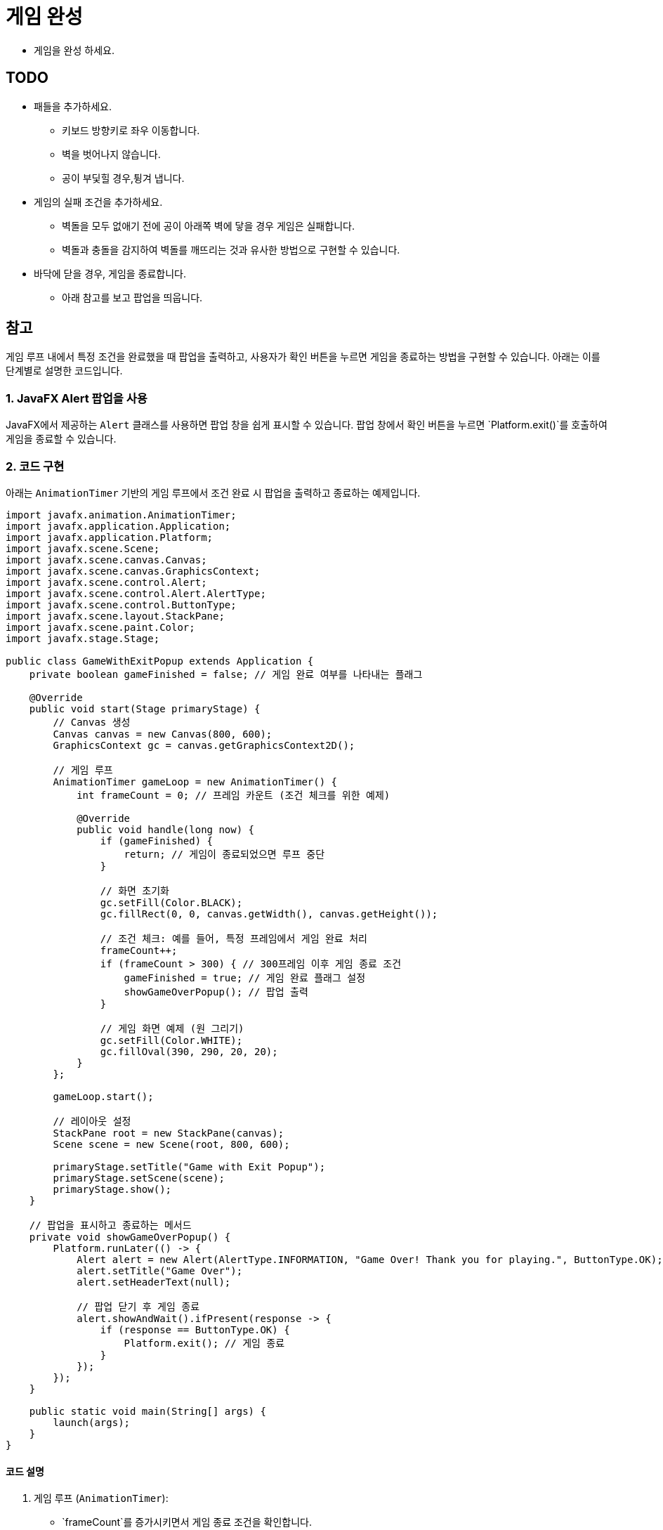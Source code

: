 = 게임 완성

* 게임을 완성 하세요.

== TODO

* 패들을 추가하세요.
** 키보드 방향키로 좌우 이동합니다.
** 벽을 벗어나지 않습니다.
** 공이 부딫힐 경우,튕겨 냅니다.
* 게임의 실패 조건을 추가하세요.
** 벽돌을 모두 없애기 전에 공이 아래쪽 벽에 닿을 경우 게임은 실패합니다.
** 벽돌과 충돌을 감지하여 벽돌를 깨뜨리는 것과 유사한 방법으로 구현할 수 있습니다.
* 바닥에 닫을 경우, 게임을 종료합니다.
** 아래 참고를 보고 팝업을 띄웁니다.


== 참고

게임 루프 내에서 특정 조건을 완료했을 때 팝업을 출력하고, 사용자가 확인 버튼을 누르면 게임을 종료하는 방법을 구현할 수 있습니다. 아래는 이를 단계별로 설명한 코드입니다.

=== 1. JavaFX Alert 팝업을 사용
JavaFX에서 제공하는 `Alert` 클래스를 사용하면 팝업 창을 쉽게 표시할 수 있습니다. 팝업 창에서 확인 버튼을 누르면 `Platform.exit()`를 호출하여 게임을 종료할 수 있습니다.

=== 2. 코드 구현
아래는 `AnimationTimer` 기반의 게임 루프에서 조건 완료 시 팝업을 출력하고 종료하는 예제입니다.

[source,java]
----
import javafx.animation.AnimationTimer;
import javafx.application.Application;
import javafx.application.Platform;
import javafx.scene.Scene;
import javafx.scene.canvas.Canvas;
import javafx.scene.canvas.GraphicsContext;
import javafx.scene.control.Alert;
import javafx.scene.control.Alert.AlertType;
import javafx.scene.control.ButtonType;
import javafx.scene.layout.StackPane;
import javafx.scene.paint.Color;
import javafx.stage.Stage;

public class GameWithExitPopup extends Application {
    private boolean gameFinished = false; // 게임 완료 여부를 나타내는 플래그

    @Override
    public void start(Stage primaryStage) {
        // Canvas 생성
        Canvas canvas = new Canvas(800, 600);
        GraphicsContext gc = canvas.getGraphicsContext2D();

        // 게임 루프
        AnimationTimer gameLoop = new AnimationTimer() {
            int frameCount = 0; // 프레임 카운트 (조건 체크를 위한 예제)

            @Override
            public void handle(long now) {
                if (gameFinished) {
                    return; // 게임이 종료되었으면 루프 중단
                }

                // 화면 초기화
                gc.setFill(Color.BLACK);
                gc.fillRect(0, 0, canvas.getWidth(), canvas.getHeight());

                // 조건 체크: 예를 들어, 특정 프레임에서 게임 완료 처리
                frameCount++;
                if (frameCount > 300) { // 300프레임 이후 게임 종료 조건
                    gameFinished = true; // 게임 완료 플래그 설정
                    showGameOverPopup(); // 팝업 출력
                }

                // 게임 화면 예제 (원 그리기)
                gc.setFill(Color.WHITE);
                gc.fillOval(390, 290, 20, 20);
            }
        };

        gameLoop.start();

        // 레이아웃 설정
        StackPane root = new StackPane(canvas);
        Scene scene = new Scene(root, 800, 600);

        primaryStage.setTitle("Game with Exit Popup");
        primaryStage.setScene(scene);
        primaryStage.show();
    }

    // 팝업을 표시하고 종료하는 메서드
    private void showGameOverPopup() {
        Platform.runLater(() -> {
            Alert alert = new Alert(AlertType.INFORMATION, "Game Over! Thank you for playing.", ButtonType.OK);
            alert.setTitle("Game Over");
            alert.setHeaderText(null);

            // 팝업 닫기 후 게임 종료
            alert.showAndWait().ifPresent(response -> {
                if (response == ButtonType.OK) {
                    Platform.exit(); // 게임 종료
                }
            });
        });
    }

    public static void main(String[] args) {
        launch(args);
    }
}
----

==== 코드 설명
1. 게임 루프 (`AnimationTimer`):
** `frameCount`를 증가시키면서 게임 종료 조건을 확인합니다.
** 조건이 충족되면 `gameFinished` 플래그를 설정해 루프를 멈춥니다.

2. `showGameOverPopup` 메서드:
** `Platform.runLater`를 사용해 JavaFX UI 스레드에서 팝업을 표시합니다.
** `Alert` 팝업의 `OK` 버튼을 누르면 `Platform.exit()`를 호출해 애플리케이션을 종료합니다.

3. 팝업 동작:
** `AlertType.INFORMATION`을 사용해 간단한 메시지와 버튼을 표시.
** `ButtonType.OK`를 사용해 확인 버튼만 포함.

==== 결과
- 300프레임 이후 팝업 창이 나타납니다.
- 팝업 창에서 "OK" 버튼을 누르면 게임이 종료됩니다.

==== 응용
1. 조건을 변경:
** 게임 점수, 시간 제한 또는 사용자 입력 조건에 따라 `gameFinished`를 설정.
2. 팝업 디자인 변경:
** 팝업 메시지나 스타일을 변경.
3. 재시작 버튼 추가:
** 팝업에서 "재시작"과 "종료" 버튼을 추가하여 사용자가 선택할 수 있도록 수정.
